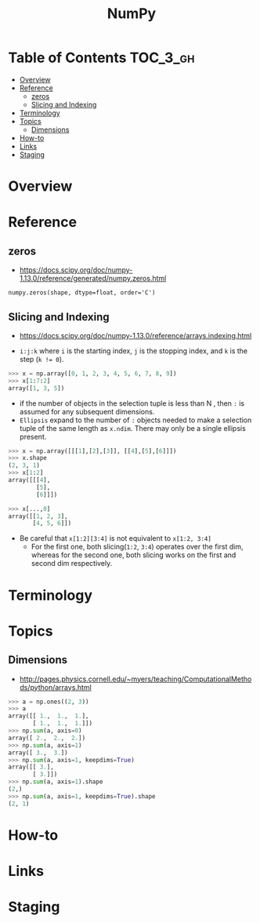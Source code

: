 #+TITLE: NumPy

* Table of Contents :TOC_3_gh:
- [[#overview][Overview]]
- [[#reference][Reference]]
  - [[#zeros][zeros]]
  - [[#slicing-and-indexing][Slicing and Indexing]]
- [[#terminology][Terminology]]
- [[#topics][Topics]]
  - [[#dimensions][Dimensions]]
- [[#how-to][How-to]]
- [[#links][Links]]
- [[#staging][Staging]]

* Overview
* Reference
** zeros
- https://docs.scipy.org/doc/numpy-1.13.0/reference/generated/numpy.zeros.html

: numpy.zeros(shape, dtype=float, order='C')

** Slicing and Indexing
- https://docs.scipy.org/doc/numpy-1.13.0/reference/arrays.indexing.html

- ~i:j:k~ where ~i~ is the starting index, ~j~ is the stopping index, and ~k~ is the step (~k != 0~).

#+BEGIN_SRC python
  >>> x = np.array([0, 1, 2, 3, 4, 5, 6, 7, 8, 9])
  >>> x[1:7:2]
  array([1, 3, 5])
#+END_SRC

- if the number of objects in the selection tuple is less than N , then ~:~ is assumed for any subsequent dimensions.
- ~Ellipsis~ expand to the number of ~:~ objects needed to make a selection tuple of the same length as ~x.ndim~.
  There may only be a single ellipsis present.

#+BEGIN_SRC python
  >>> x = np.array([[[1],[2],[3]], [[4],[5],[6]]])
  >>> x.shape
  (2, 3, 1)
  >>> x[1:2]
  array([[[4],
          [5],
          [6]]])

  >>> x[...,0]
  array([[1, 2, 3],
         [4, 5, 6]])
#+END_SRC

- Be careful that ~x[1:2][3:4]~ is not equivalent to ~x[1:2, 3:4]~
  - For the first one, both slicing(~1:2~, ~3:4~) operates over the first dim, whereas
    for the second one, both slicing works on the first and second dim respectively.

* Terminology
* Topics
** Dimensions
- http://pages.physics.cornell.edu/~myers/teaching/ComputationalMethods/python/arrays.html

[[file:img/screenshot_2017-09-21_23-00-36.png]]

#+BEGIN_SRC python
  >>> a = np.ones((2, 3))
  >>> a
  array([[ 1.,  1.,  1.],
         [ 1.,  1.,  1.]])
  >>> np.sum(a, axis=0)
  array([ 2.,  2.,  2.])
  >>> np.sum(a, axis=1)
  array([ 3.,  3.])
  >>> np.sum(a, axis=1, keepdims=True)
  array([[ 3.],
         [ 3.]])
  >>> np.sum(a, axis=1).shape
  (2,)
  >>> np.sum(a, axis=1, keepdims=True).shape
  (2, 1)
#+END_SRC

* How-to
* Links

* Staging
